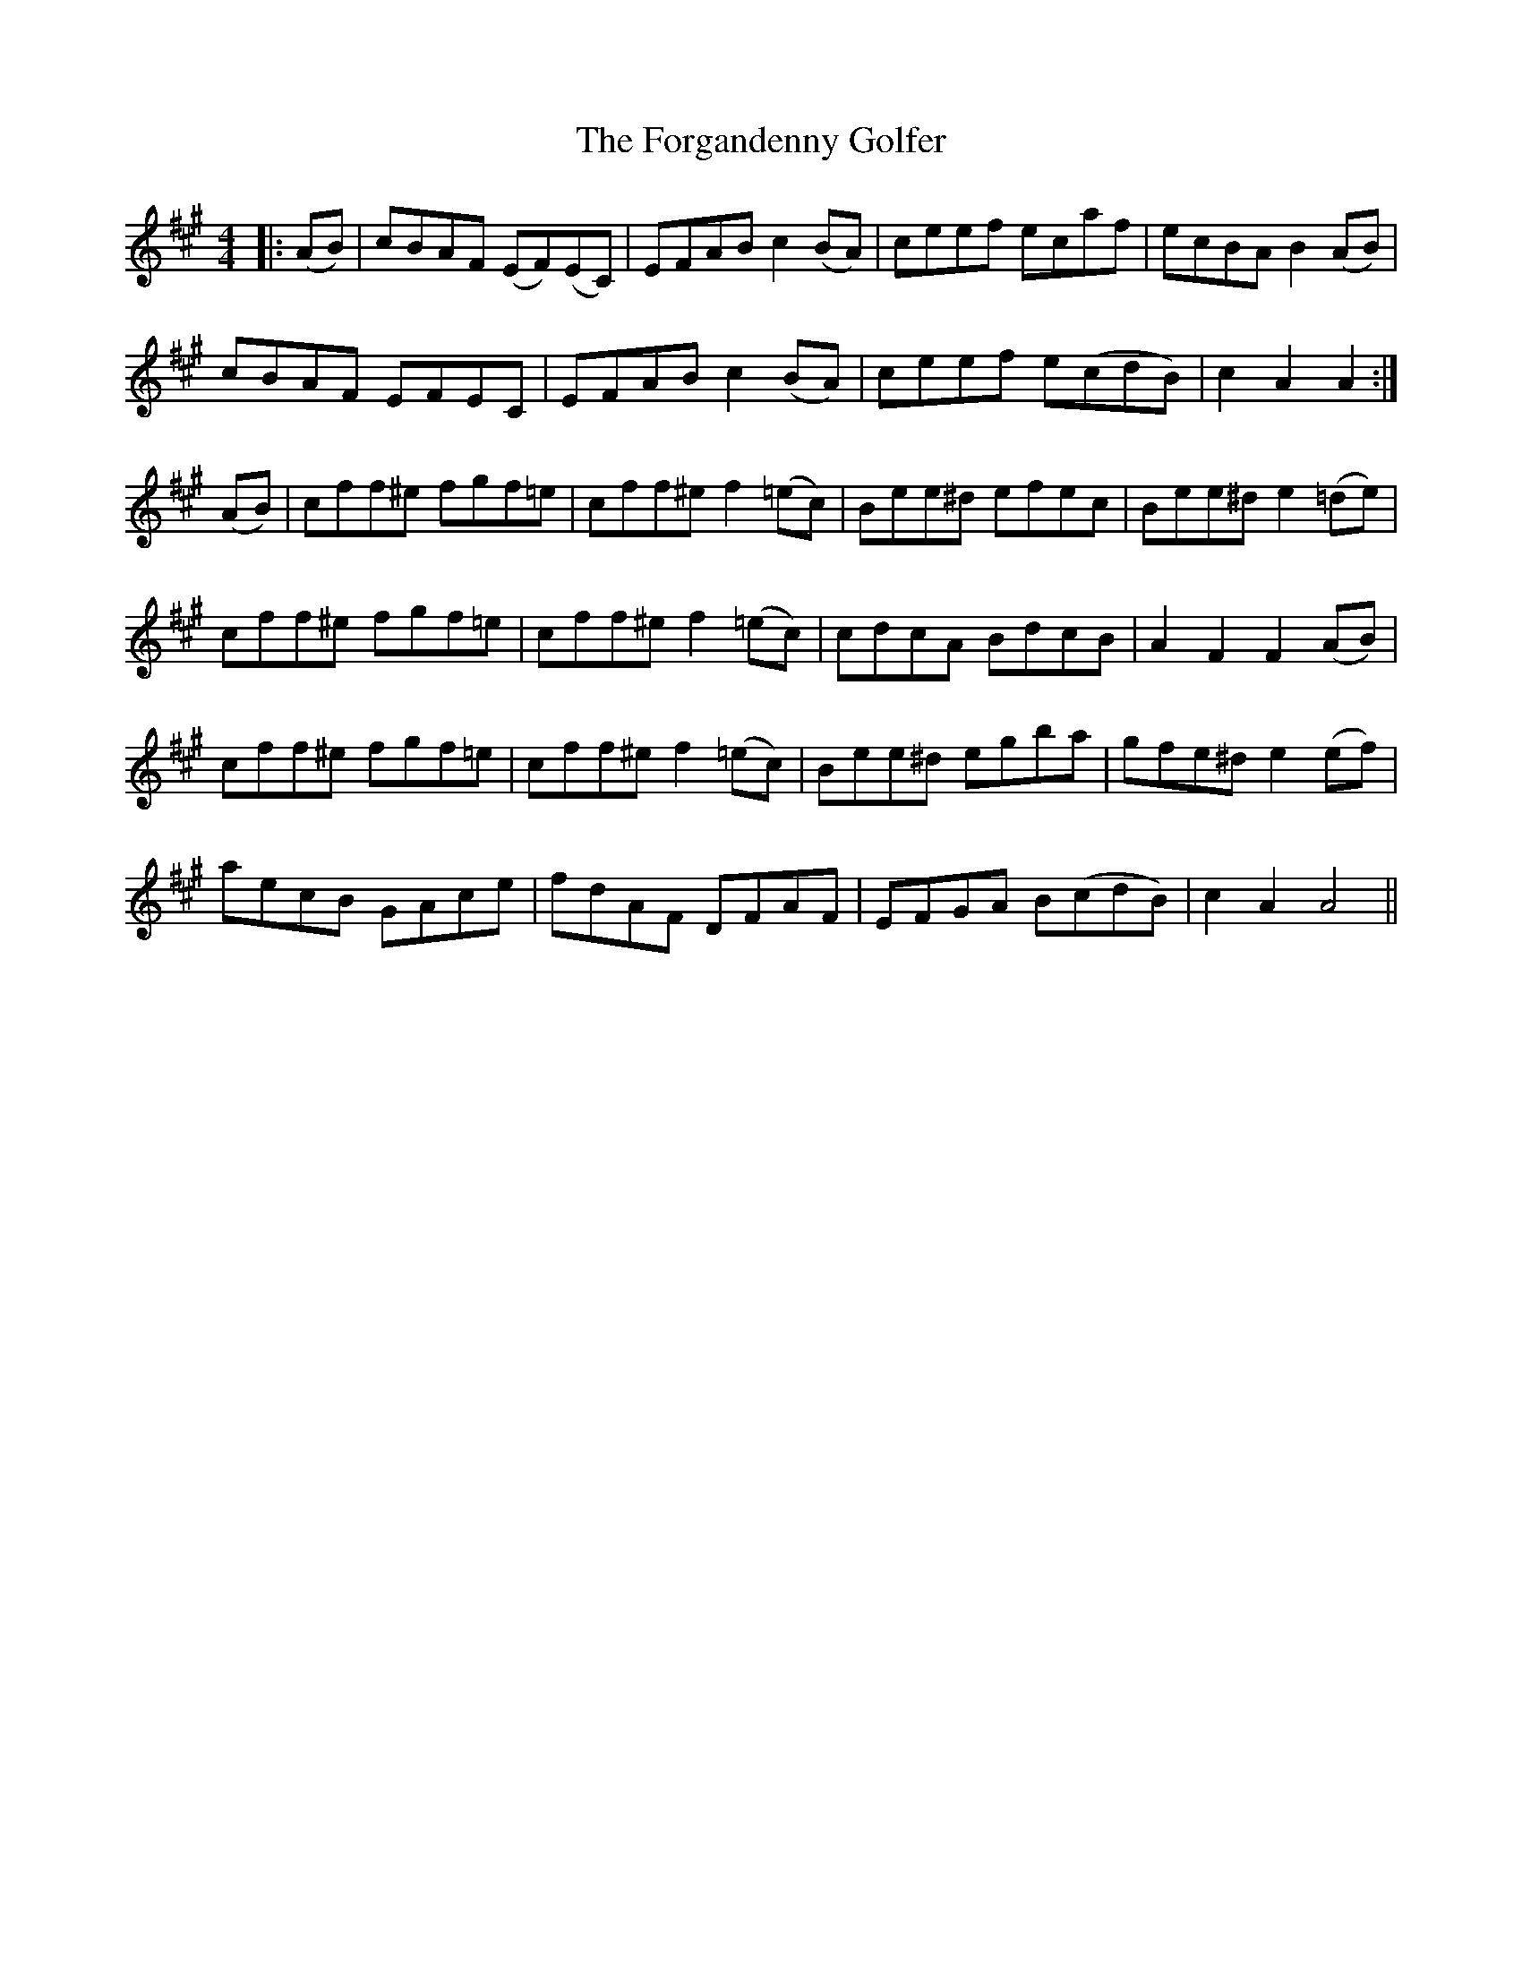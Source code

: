 X: 13746
T: Forgandenny Golfer, The
R: reel
M: 4/4
K: Amajor
|:(AB)|cBAF (EF)(EC)|EFAB c2 (BA)|ceef ecaf|ecBA B2 (AB)|
cBAF EFEC|EFAB c2 (BA)|ceef e(cdB)|c2 A2 A2:|
(AB)|cff^e fgf=e|cff^e f2 (=ec)|Bee^d efec|Bee^d e2 (=de)|
cff^e fgf=e|cff^e f2 (=ec)|cdcA BdcB|A2 F2 F2 (AB)|
cff^e fgf=e|cff^e f2 (=ec)|Bee^d egba|gfe^d e2 (ef)|
aecB GAce|fdAF DFAF|EFGA B(cdB)|c2 A2 A4||


